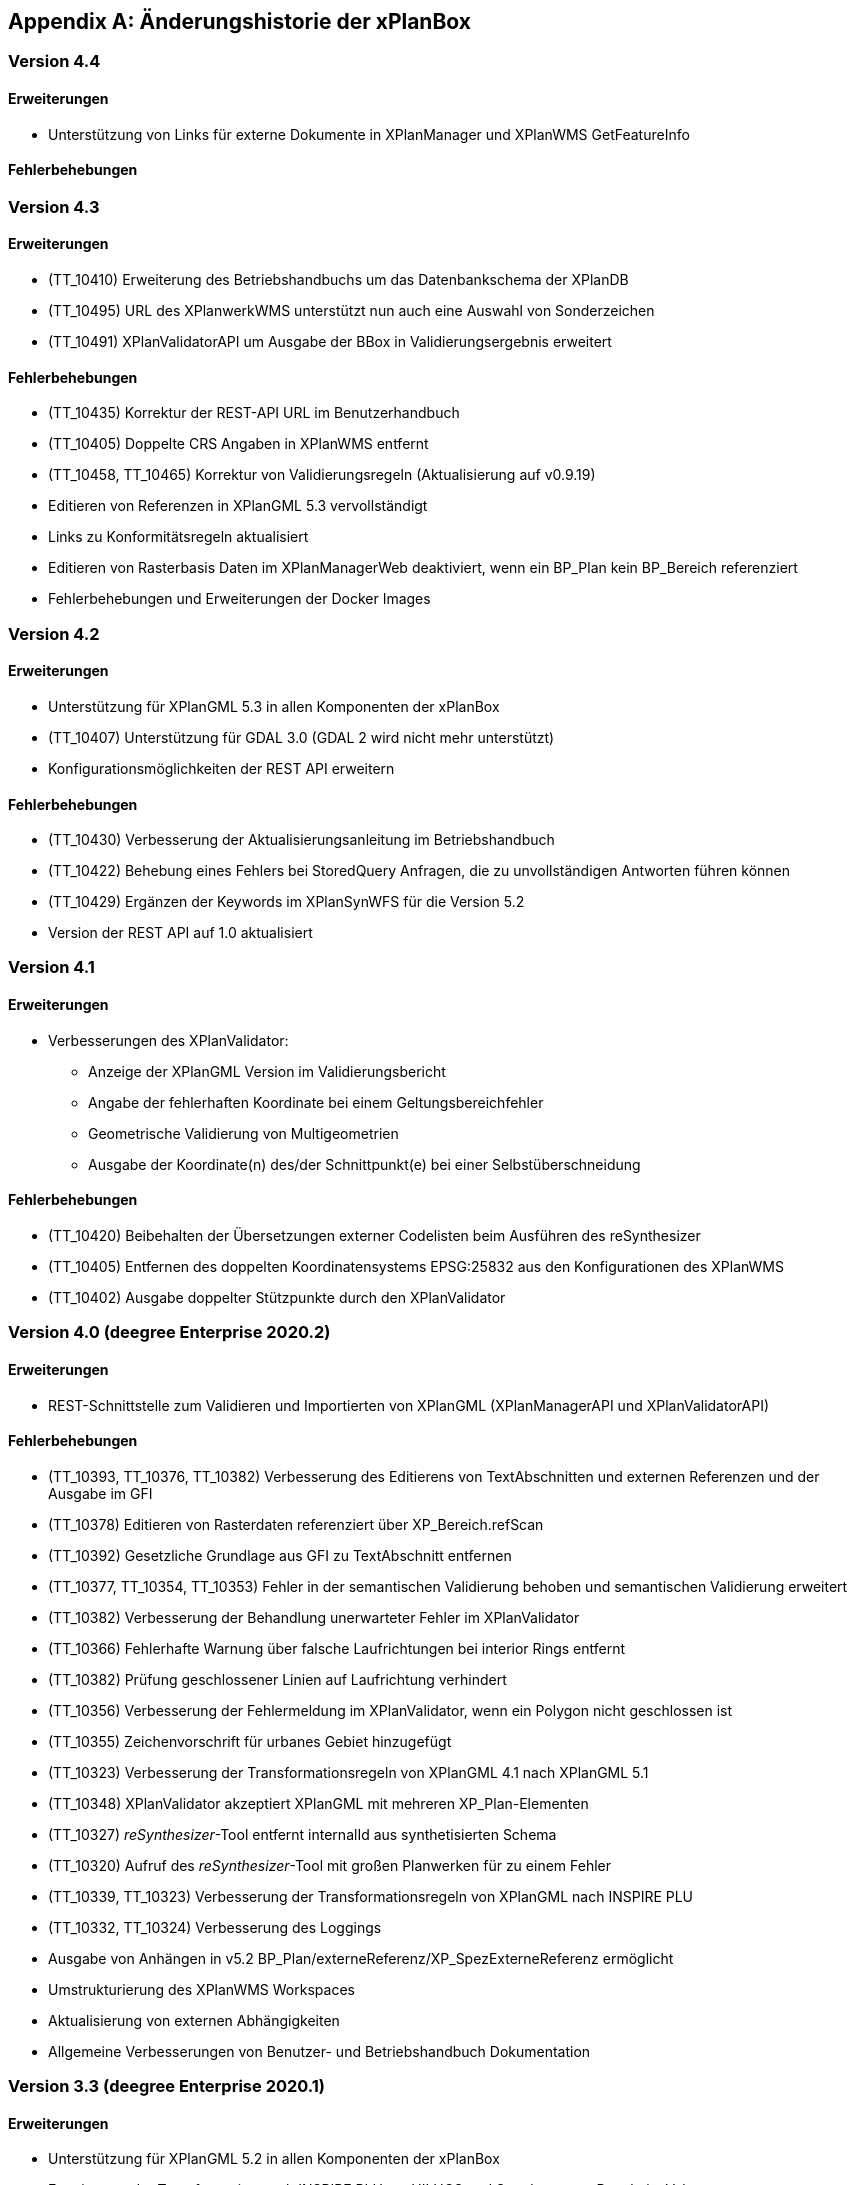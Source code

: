 [appendix]
[[Aenderungshistorie]]
== Änderungshistorie der xPlanBox

[[Aenderungshistorie-4.4]]
=== Version 4.4
==== Erweiterungen
- Unterstützung von Links für externe Dokumente in XPlanManager und XPlanWMS GetFeatureInfo

==== Fehlerbehebungen

[[Aenderungshistorie-4.3]]
=== Version 4.3

==== Erweiterungen
- (TT_10410) Erweiterung des Betriebshandbuchs um das Datenbankschema der XPlanDB
- (TT_10495) URL des XPlanwerkWMS unterstützt nun auch eine Auswahl von Sonderzeichen
- (TT_10491) XPlanValidatorAPI um Ausgabe der BBox in Validierungsergebnis erweitert

==== Fehlerbehebungen
- (TT_10435) Korrektur der REST-API URL im Benutzerhandbuch
- (TT_10405) Doppelte CRS Angaben in XPlanWMS entfernt
- (TT_10458, TT_10465) Korrektur von Validierungsregeln (Aktualisierung auf v0.9.19)
- Editieren von Referenzen in XPlanGML 5.3 vervollständigt
- Links zu Konformitätsregeln aktualisiert
- Editieren von Rasterbasis Daten im XPlanManagerWeb deaktiviert, wenn ein BP_Plan kein BP_Bereich referenziert
- Fehlerbehebungen und Erweiterungen der Docker Images

[[Aenderungshistorie-4.2]]
=== Version 4.2

==== Erweiterungen
- Unterstützung für XPlanGML 5.3 in allen Komponenten der xPlanBox
- (TT_10407) Unterstützung für GDAL 3.0 (GDAL 2 wird nicht mehr unterstützt)
- Konfigurationsmöglichkeiten der REST API erweitern

==== Fehlerbehebungen
- (TT_10430) Verbesserung der Aktualisierungsanleitung im Betriebshandbuch
- (TT_10422) Behebung eines Fehlers bei StoredQuery Anfragen, die zu unvollständigen Antworten führen können
- (TT_10429) Ergänzen der Keywords im XPlanSynWFS für die Version 5.2
- Version der REST API auf 1.0 aktualisiert

[[Aenderungshistorie-4.1]]
=== Version 4.1

==== Erweiterungen
- Verbesserungen des XPlanValidator:

  * Anzeige der XPlanGML Version im Validierungsbericht
  * Angabe der fehlerhaften Koordinate bei einem Geltungsbereichfehler
  * Geometrische Validierung von Multigeometrien
  * Ausgabe der Koordinate(n) des/der Schnittpunkt(e) bei einer Selbstüberschneidung

==== Fehlerbehebungen
- (TT_10420) Beibehalten der Übersetzungen externer Codelisten beim Ausführen des reSynthesizer
- (TT_10405) Entfernen des doppelten Koordinatensystems EPSG:25832 aus den Konfigurationen des XPlanWMS
- (TT_10402) Ausgabe doppelter Stützpunkte durch den XPlanValidator

[[Aenderungshistorie-4.0]]
=== Version 4.0 (deegree Enterprise 2020.2)

==== Erweiterungen
- REST-Schnittstelle zum Validieren und Importierten von XPlanGML (XPlanManagerAPI und XPlanValidatorAPI)

==== Fehlerbehebungen
- (TT_10393, TT_10376, TT_10382) Verbesserung des Editierens von TextAbschnitten und externen Referenzen und der Ausgabe im GFI
- (TT_10378) Editieren von Rasterdaten referenziert über XP_Bereich.refScan
- (TT_10392) Gesetzliche Grundlage aus GFI zu TextAbschnitt entfernen
- (TT_10377, TT_10354, TT_10353) Fehler in der semantischen Validierung behoben und semantischen Validierung erweitert
- (TT_10382) Verbesserung der Behandlung unerwarteter Fehler im XPlanValidator
- (TT_10366) Fehlerhafte Warnung über falsche Laufrichtungen bei interior Rings entfernt
- (TT_10382) Prüfung geschlossener Linien auf Laufrichtung verhindert
- (TT_10356) Verbesserung der Fehlermeldung im XPlanValidator, wenn ein Polygon nicht geschlossen ist
- (TT_10355) Zeichenvorschrift für urbanes Gebiet hinzugefügt
- (TT_10323) Verbesserung der Transformationsregeln von XPlanGML 4.1 nach XPlanGML 5.1
- (TT_10348) XPlanValidator akzeptiert XPlanGML mit mehreren XP_Plan-Elementen
- (TT_10327) __reSynthesizer__-Tool entfernt internalId aus synthetisierten Schema
- (TT_10320) Aufruf des __reSynthesizer__-Tool mit großen Planwerken für zu einem Fehler
- (TT_10339, TT_10323) Verbesserung der Transformationsregeln von XPlanGML nach INSPIRE PLU
- (TT_10332, TT_10324) Verbesserung des Loggings
- Ausgabe von Anhängen in v5.2 BP_Plan/externeReferenz/XP_SpezExterneReferenz ermöglicht
- Umstrukturierung des XPlanWMS Workspaces
- Aktualisierung von externen Abhängigkeiten
- Allgemeine Verbesserungen von Benutzer- und Betriebshandbuch Dokumentation

[[Aenderungshistorie-3.3]]
=== Version 3.3 (deegree Enterprise 2020.1)

==== Erweiterungen

 - Unterstützung für XPlanGML 5.2 in allen Komponenten der xPlanBox
 - Erweiterung der Transformation nach INSPIRE PLU um HILUCS und SupplementaryRegulationValue
 - Integration einer Kartenvorschau im XPlanValidator
 - Unterstützung für XPlanGML Version 2.0 aus der xPlanBox entfernen
 - Diverse Verbesserungen im XPlanValidator
   * Angabe der GML Id bei semantischen Fehlern (ab XPlanGML 5.0)
   * Verbesserung der geometrischen Validierung
 - Verbesserung der Darstellung von Präsentationsobjekten
 - Verbesserung der Sachdatenabfrage im XPlanWMS (HTML)
 - Verbesserung der Performanz des XPlanInspirePluWFS
 - Verbesserung der Interoperabilität von XPlanWMS und XPlanSynWFS mit GIS-Clienten

==== Fehlerbehebungen

 - (TT_10228) Synthetisierung mehrfacher Datumsfelder anpassen
 - (TT_10249) Korrektur des Drehwinkels von Texten (Präsentationsobjekten)
 - (TT_10263) Fehler beim Publizieren von PLU bei Curves im Originalplan
 - (TT_10285) Fehler bei Transformation von XPlanGML 4.1 nach 5.1 (gehoertZuBereich)
 - (TT_10291) Fehler bei DescribeFeatureType Response für XPlanSynWFS (2.0)
 - (TT_10304) BP|FP|LP|RR|SO_TextAbschnitte werden nicht synthetisiert
 - (TT_10304) TextAbschnitte durch den ReSythesizer unvollständig
 - (TT_10269) Validierungsreport wird im XPlanManagerWeb nicht korrekt angezeigt
 - (TT_10312) Darstellung von FP_Bodenschaetze im XPlanWMS
 - (TT_10313) Darstellung von Schienenverkehrsrecht (FP Plan)
 - Verbesserung des Betriebs- und Benutzerhandbuchs
 - Warnungen beim Start des XPlanWMS behoben
 - Verbesserung des Loggings

=== Version 3.0 (deegree Enterprise 2019.1)

==== Erweiterungen

 - Unterstützung für XPlanGML 5.0 und 5.1 in allen Komponenten der xPlanBox
 - Unterstützung für PostgreSQL 11 mit PostGIS 2.5
 - Unterstützung für Apache Tomcat 9.0
 - Neuer WMS für die Darstellung einzelner Planwerke (Planwerke-WMS)
 - Automatische Erstellung von Metadaten für die Daten-Dienste-Kopplung des XPlanWMS
 - Unterstützung von SO-Plänen im XPlanWMS
 - Transformation und Bereitstellung von XPlanGML 4.1 Plänen als XPlanGML 5.1 mit dem XPlanTransformCLI Kommandozeilenwerkzeug
 - Hinzufügen von Rasterdaten im Editiermodus des XPlanManager

==== Fehlerbehebungen

 - (TT_10046) Abbildung von Kreisbögen in der xPlanBox verbessern
 - (TT_10180) Fehler bei Anfrage mit BBOX Filter ohne PropertyName beheben
 - Anzeige der Planliste im XPlanManager beschleunigen
 - (TT_10163) Gemeinsamer Austausch von Rasterdatei und Georeferenz erforderlich
 - Zeichenvorschriften für BP_, FP_, und SO_ Objekte vervollständigen
 - Zeichenreihenfolge im WMS um weitere Regeln ergänzen
 - Plan mit mehreren Ortsteilnummern genau einem Bezirk zuordnen
 - Modifizierung der Speicherung der textlichen Festsetzungen in dem synthetisierten Datenbankschema
 - Exception Handling beim Löschen von Dateien aus dem WMS-Workspace verbessern
 - Entfernen eines Plans mit Rasterdaten über den XPlanManager führt zum Fehler beim Update/Reload des XPlanWMS
 - Verbesserung der Ausgabe der Validierungsergebnisse
 - (TT_10222) Korrektur der Konformitätsregeln 4.5.2.1
 - Multiline-Geometrien in F-Plänen werden als Fehler markiert (Regel 3.3.3.1)
 - Verbesserung der geometrischen Validierungsregeln des XPlanValidator
 - (TT_10183) Geometrische Validierungsregel für den Flächenschluss implementieren
 - (TT_10223) Ausgabe der GML ID für die allgemeinen Regeln 2.1.2.1, 2.1.3.1, 2.2.1.1
 - (TT_10208) Korrektur der Validierungsregeln für BP_LandwirtschaftsFlaeche (XPlanGMl 5.1)
 - (TT_10209) Korrektur der StoredQueries für XPlanGML 5.0 und 5.1
 - Benutzerhandbuch: XPlanValidatorCLI: Beispielaufrufe aktualisieren
 - Ausgetauschte Rasterdateien werden nicht aus dem Workspace entfernt
 - Einträge aus den Themes-Dateien Xplanpreraster und Xplanarchiveraster werden nicht gelöscht
 - (TT_10173) GetFeatureInfo Response enthält eine leere Referenz für TextAbschnitte
 - Regressionsfehler: Option removeAbandoned fehlt in ConnectionPool-Konfigurationen
 - Darstellung von Fehlern in den Regeln im Geometrie-Report
 - Verbesserung der Dokumentation der StoredQueries Dokumentation
 - Korrektur des Verhaltens von GFI auf BP_Planvektor
 - (TT_10205) GFI für Layer mit mehreren Geometriespalten korrigieren
 - Probleme mit mehreren Geometriespalten im XPlanSynWFS
 - Ausgetauschte Rasterdaten werden erst nach dem Löschen des Browser-Cache in der Kartenvorschau angezeigt Dokumentation
 - Voraussetzung an das XPlanArchiv im Benutzerhandbuch dokumentieren Dokumentation
 - Anzeige der XPlanGML Version in der Planliste des XPlanManager-Web
 - Anzeige von Gemeinde statt Bezirk im XPlanManager
 - Spalte mit Gemeinde im XPlanManager hinzufügen
 - Anzeige der Version der xPlanBox in allen Komponenten ergänzen
 - Verbesserung des Loggings im XPlanManagerWeb
 - Konfiguration für xplansearch aus xplansyn-wfs-workspace entfernen
 - Aktualisierung der deegree Version auf 3.4.10 (dCE)
 - GDAL Version und Installation in xPlanBox auf 2.4 aktualisieren
 - Saxon-HE Bibliothek für XPlanValidator auf Version 9.8 aktualisieren
 - Aktualisierung von Spring 4.3 und Spring Security 4.2
 - Aktualisierung der deegree Schemaversion auf 3.4.0 in allen Workspaces
 - Unit-Tests schlagen fehl, wenn Java 8 und 11 installiert sind

=== Version 2.8.2 (deegree Enterprise 2018.1)

==== Erweiterungen

 - XPlanManager um Spalte für BP_Plan:nummer erweitert
 - XPlanManager um Statusanzeige ob INSPIRE-PLU-Dienst freigeschaltet ist erweitert

==== Fehlerbehebungen

 - (#1484) In der security-configuration.xml werden Platzhalter fälschlicherweise ersetzt
 - (#1256) Tooltipp für Gültigkeitszeitraum funktioniert nur auf erster Seite
 - (#1461) Umlaute im AD-Passwort ermöglichen
 - (#1543) Konformitätsbedingungen bzgl. Flächenschluss überprüfen
 - (#1054) XPlanManagerCLI: DEEGREE_WORKSPACE_ROOT wird nicht ausgewertet
 - (TT_10004) Syntaktischer Fehler wird vom Validator nicht korrekt erkannt
 - (TT_10003) Ergebnisse von StoredQuery im XPlanSynWFS
 - (TT_10004) Fehler beim Schreiben des SHP-Files behoben
 - (TT_10004) Geometriefehler bei Plänen ohne Koordinatensystem abfangen
 - (TT_10109) Die Datei „manager-configuration“ für xPlanBox 2.7.1 fehlt
 - (TT_10112) Korrektur der semantischen Regeln im XPlanValidator (u.a. 2.2.1.1, 4.1.2.1, 4.2.3, 4.2.9, 4.5.13.1, 4.9.6.1, 4.14.2.1 )
 - (TT_10136) Verfahrens-ID wird nach dem Editieren aus der XPlanSyn-Datensatz entfernt
 - Default Hintergrundkarte für Kartenvorschau ist nicht mehr erreichbar
